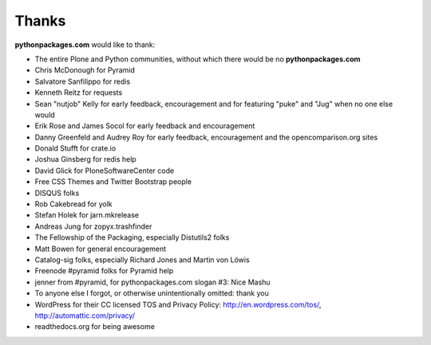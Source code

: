 
Thanks
======

**pythonpackages.com** would like to thank:

- The entire Plone and Python communities, without which there would be no **pythonpackages.com**

- Chris McDonough for Pyramid

- Salvatore Sanfilippo for redis

- Kenneth Reitz for requests

- Sean "nutjob" Kelly for early feedback, encouragement and for featuring "puke" and "Jug" when no one else would

- Erik Rose and James Socol for early feedback and encouragement

- Danny Greenfeld and Audrey Roy for early feedback, encouragement and the opencomparison.org sites

- Donald Stufft for crate.io

- Joshua Ginsberg for redis help

- David Glick for PloneSoftwareCenter code

- Free CSS Themes and Twitter Bootstrap people

- DISQUS folks

- Rob Cakebread for yolk

- Stefan Holek for jarn.mkrelease

- Andreas Jung for zopyx.trashfinder

- The Fellowship of the Packaging, especially Distutils2 folks

- Matt Bowen for general encouragement

- Catalog-sig folks, especially Richard Jones and Martin von Löwis

- Freenode #pyramid folks for Pyramid help

- jenner from #pyramid, for pythonpackages.com slogan #3: Nice Mashu

- To anyone else I forgot, or otherwise unintentionally omitted: thank you

- WordPress for their CC licensed TOS and Privacy Policy: http://en.wordpress.com/tos/, http://automattic.com/privacy/

- readthedocs.org for being awesome
